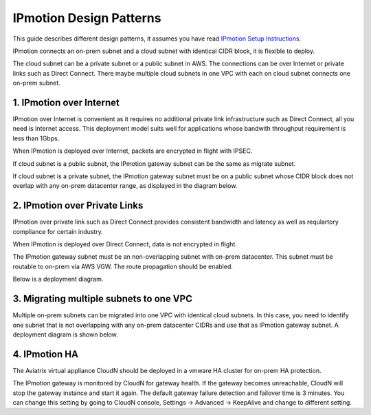 .. meta::
  :description: IP motion Ref Design
  :keywords: AWS Migration, DR, Disaster Recovery, aviatrix, Preserving IP address, IPmotion, ip motion


=================================
IPmotion Design Patterns
=================================

This guide describes different design patterns, it assumes you have read `IPmotion Setup Instructions. <http://docs.aviatrix.com/HowTos/ipmotion.html>`_

IPmotion connects an on-prem subnet and a cloud subnet with identical CIDR block, it is flexible to deploy. 

The cloud subnet can be a private subnet or a public subnet in AWS. 
The connections can be over Internet or private links such as Direct Connect. There maybe multiple cloud subnets in one VPC with each on cloud subnet connects one on-prem subnet. 

1. IPmotion over Internet
--------------------------

IPmotion over Internet is convenient as it requires no additional private link infrastructure such as Direct Connect, all you need is Internet access. This deployment model suits well for applications whose bandwith throughput requirement is less than 1Gbps.

When IPmotion is deployed over Internet, packets are encrypted in flight with IPSEC. 

If cloud subnet is a public subnet, the IPmotion gateway subnet can be the same as migrate subnet. 

If cloud subnet is a private subnet, the IPmotion gateway subnet must be on a public subnet whose CIDR block does not overlap with any on-prem datacenter range, as displayed
in the diagram below.

|image-internet|


2. IPmotion over Private Links
--------------------------------

IPmotion over private link such as Direct Connect provides consistent bandwidth and 
latency as well as requlartory compliance for certain industry. 

When IPmotion is deployed over Direct Connect, data is not encrypted in flight.

The IPmotion gateway subnet must be an non-overlapping subnet with on-prem datacenter.
This subnet must be routable to on-prem via AWS VGW. The route propagation should be enabled. 

Below is a deployment diagram.


 |image-DX|


3. Migrating multiple subnets to one VPC
-----------------------------------------

Multiple on-prem subnets can be migrated into one VPC with identical cloud subnets.
In this case, you need to identify one subnet that is not overlapping with any 
on-prem datacenter CIDRs and use that as IPmotion gateway subnet. 
A deployment diagram is shown below.

 |image-multi|


4. IPmotion HA
----------------

The Aviatrix virtual appliance CloudN should be deployed in a vmware HA cluster for on-prem HA protection. 

The IPmotion gateway is monitored by CloudN for gateway health. If the gateway 
becomes unreachable, CloudN will stop the gateway instance and start it again. 
The default gateway failure detection and failover time is 3 minutes. 
You can change this setting 
by going to CloudN console, Settings -> Advanced -> KeepAlive and change to different setting. 


.. |image-internet| image:: ipmotion_media/ipmotion-internet.png
   :width: 5.55625in
   :height: 3.26548in
 
.. |image-DX| image:: ipmotion_media/ipmotion-DX.png
   :width: 5.55625in
   :height: 3.26548in

.. |image-multi| image:: ipmotion_media/ipmotion-multi.png
   :width: 5.55625in
   :height: 3.26548in

.. disqus::
